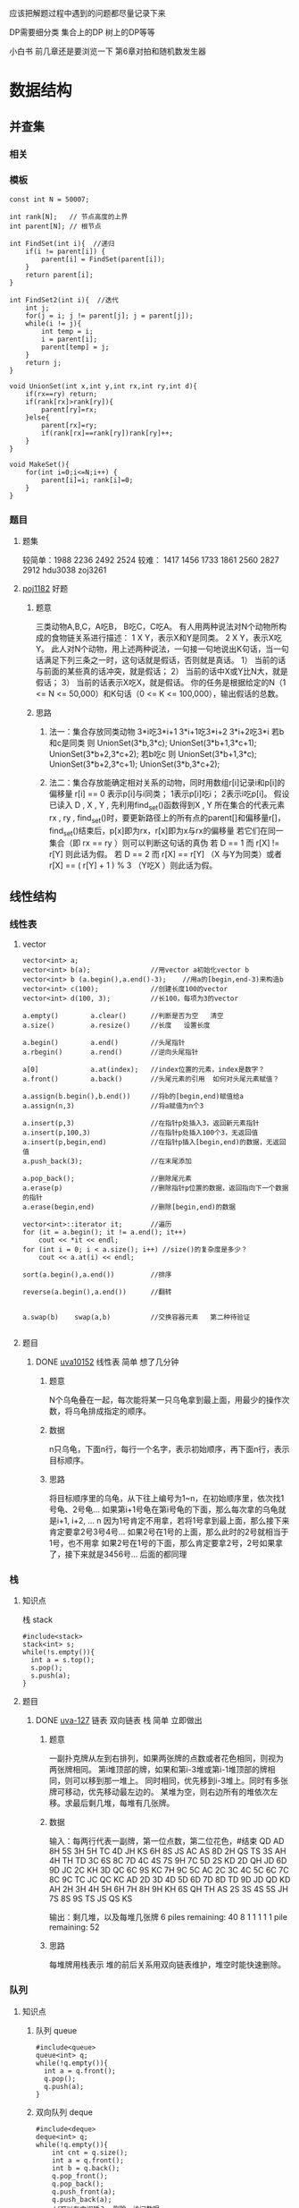 应该把解题过程中遇到的问题都尽量记录下来

DP需要细分类   集合上的DP  树上的DP等等

小白书  
前几章还是要浏览一下
第6章对拍和随机数发生器


* 数据结构
** 并查集
*** 相关
*** 模板
#+BEGIN_SRC c++
  const int N = 50007;

  int rank[N];   // 节点高度的上界
  int parent[N]; // 根节点

  int FindSet(int i){  //递归
      if(i != parent[i]) {
          parent[i] = FindSet(parent[i]);
      }
      return parent[i];
  }

  int FindSet2(int i){  //迭代
      int j;
      for(j = i; j != parent[j]; j = parent[j]);
      while(i != j){
          int temp = i;
          i = parent[i];
          parent[temp] = j;
      }
      return j;
  }

  void UnionSet(int x,int y,int rx,int ry,int d){
      if(rx==ry) return;
      if(rank[rx]>rank[ry]){
          parent[ry]=rx;
      }else{
          parent[rx]=ry;
          if(rank[rx]==rank[ry])rank[ry]++;
      }
  }

  void MakeSet(){
      for(int i=0;i<=N;i++) {
          parent[i]=i; rank[i]=0;
      }
  }
#+END_SRC
*** 题目
**** 题集
较简单：1988 2236 2492 2524
较难：  1417 1456 1733 1861 2560 2827 2912
hdu3038
zoj3261
**** [[file:poj1182.cpp][poj1182]] 好题
***** 题意
三类动物A,B,C，A吃B， B吃C，C吃A。 
有人用两种说法对N个动物所构成的食物链关系进行描述： 
1 X Y，表示X和Y是同类。 
2 X Y，表示X吃Y。 
此人对N个动物，用上述两种说法，一句接一句地说出K句话，当一句话满足下列三条之一时，这句话就是假话，否则就是真话。 
1） 当前的话与前面的某些真的话冲突，就是假话； 
2） 当前的话中X或Y比N大，就是假话； 
3） 当前的话表示X吃X，就是假话。 
你的任务是根据给定的N（1 <= N <= 50,000）和K句话（0 <= K <= 100,000），输出假话的总数。
***** 思路
1. 法一：集合存放同类动物
   3*i吃3*i+1     3*i+1吃3*i+2     3*i+2吃3*i
   若b和c是同类  则 UnionSet(3*b,3*c);
   UnionSet(3*b+1,3*c+1);
   UnionSet(3*b+2,3*c+2);
   若b吃c        则 UnionSet(3*b+1,3*c);
   UnionSet(3*b+2,3*c+1);
   UnionSet(3*b,3*c+2);

2. 法二：集合存放能确定相对关系的动物，同时用数组r[i]记录i和p[i]的偏移量
   r[i] == 0 表示p[i]与i同类； 1表示p[i]吃i； 2表示i吃p[i]。
   假设已读入 D , X , Y , 先利用find_set()函数得到X , Y 所在集合的代表元素 rx , ry ,
   find_set()时，要更新路径上的所有点的parent[]和偏移量r[]，
   find_set()结束后，p[x]即为rx，r[x]即为x与rx的偏移量
   若它们在同一集合（即 rx == ry ）则可以判断这句话的真伪
   若 D == 1 而 r[X] != r[Y] 则此话为假。
   若 D == 2 而 r[X] == r[Y] （X 与Y为同类）或者　r[X] == ( r[Y] + 1 ) % 3 （Y吃X ）则此话为假。

** 线性结构
*** 线性表
**** vector
#+BEGIN_SRC c++
  vector<int> a;
  vector<int> b(a);               //用vector a初始化vector b
  vector<int> b (a.begin(),a.end()-3);    //用a的[begin,end-3)来构造b
  vector<int> c(100);             //创建长度100的vector
  vector<int> d(100, 3);          //长100，每项为3的vector

  a.empty()        a.clear()      //判断是否为空   清空
  a.size()         a.resize()     //长度   设置长度

  a.begin()        a.end()        //头尾指针
  a.rbegin()       a.rend()       //逆向头尾指针

  a[0]             a.at(index);   //index位置的元素，index是数字？
  a.front()        a.back()       //头尾元素的引用  如何对头尾元素赋值？

  a.assign(b.begin(),b.end())     //将b的[begin,end)赋值给a
  a.assign(n,3)                   //将a赋值为n个3

  a.insert(p,3)                   //在指针p处插入3，返回新元素指针
  a.insert(p,100,3)               //在指针p处插入100个3，无返回值
  a.insert(p,begin,end)           //在指针p插入[begin,end)的数据，无返回值
  a.push_back(3);                 //在末尾添加

  a.pop_back();                   //删除尾元素
  a.erase(p)                      //删除指针p位置的数据，返回指向下一个数据的指针
  a.erase(begin,end)              //删除[begin,end)的数据

  vector<int>::iterator it;       //遍历
  for (it = a.begin(); it != a.end(); it++)
      cout << *it << endl;
  for (int i = 0; i < a.size(); i++) //size()的复杂度是多少？
      cout << a.at(i) << endl;

  sort(a.begin(),a.end())         //排序

  reverse(a.begin(),a.end())      //翻转


  a.swap(b)    swap(a,b)          //交换容器元素   第二种待验证

#+END_SRC
**** 题目
***** DONE [[file:uva10152.cpp][uva10152]] 线性表       简单    想了几分钟
CLOSED: [2017-08-08 周二 22:32]
****** 题意
N个乌龟叠在一起，每次能将某一只乌龟拿到最上面，用最少的操作次数，将乌龟排成指定的顺序。

****** 数据
n只乌龟，下面n行，每行一个名字，表示初始顺序，再下面n行，表示目标顺序。

****** 思路
将目标顺序里的乌龟，从下往上编号为1~n，在初始顺序里，依次找1号龟、2号龟...
如果第i+1号龟在第i号龟的下面，那么每次拿的乌龟就是i+1, i+2, ... n
因为1号肯定不用拿，若将1号拿到最上面，那么接下来肯定要拿2号3号4号...
如果2号在1号的上面，那么此时的2号就相当于1号，也不用拿
如果2号在1号的下面，那么肯定要拿2号，2号如果拿了，接下来就是3456号...
后面的都同理

*** 栈
**** 知识点
栈 stack
#+BEGIN_SRC c++
	   #include<stack>
	   stack<int> s;
	   while(!s.empty()){
		 int a = s.top();
		 s.pop();
		 s.push(a);
	   }
#+END_SRC
**** 题目
***** DONE [[file:uva127.cpp][uva-127]] 链表 双向链表 栈      简单    立即做出
CLOSED: [2017-08-07 周一 22:05]
****** 题意
一副扑克牌从左到右排列，如果两张牌的点数或者花色相同，则视为两张牌相同。
第i堆顶部的牌，如果和第i-3堆或第i-1堆顶部的牌相同，则可以移到那一堆上。
同时相同，优先移到i-3堆上。同时有多张牌可移动，优先移动最左边的。
某堆为空，则右边所有的堆依次左移。求最后剩几堆，每堆有几张牌。

****** 数据
输入：每两行代表一副牌，第一位点数，第二位花色，#结束
QD AD 8H 5S 3H 5H TC 4D JH KS 6H 8S JS AC AS 8D 2H QS TS 3S AH 4H TH TD 3C 6S
8C 7D 4C 4S 7S 9H 7C 5D 2S KD 2D QH JD 6D 9D JC 2C KH 3D QC 6C 9S KC 7H 9C 5C
AC 2C 3C 4C 5C 6C 7C 8C 9C TC JC QC KC AD 2D 3D 4D 5D 6D 7D 8D TD 9D JD QD KD
AH 2H 3H 4H 5H 6H 7H 8H 9H KH 6S QH TH AS 2S 3S 4S 5S JH 7S 8S 9S TS JS QS KS
#

输出：剩几堆，以及每堆几张牌
6 piles remaining:  40 8 1 1 1 1
1 pile remaining: 52

****** 思路
每堆牌用栈表示
堆的前后关系用双向链表维护，堆空时能快速删除。

*** 队列
**** 知识点
***** 队列 queue
#+BEGIN_SRC c++
  #include<queue>
  queue<int> q;
  while(!q.empty()){
    int a = q.front();
    q.pop();
    q.push(a);
  }
#+END_SRC

***** 双向队列 deque
#+BEGIN_SRC c++
  #include<deque>
  deque<int> q;
  while(!q.empty()){
      int cnt = q.size();
      int a = q.front();
      int b = q.back();
      q.pop_front();
      q.pop_back();
      q.push_front(a);
      q.push_back(a);
      //可以在中间插入、删除、访问数据
      //q.begin() q.end() q.rbegin() q.rend() 迭代器
  }

#+END_SRC

***** 优先级队列 priority_queue
#+BEGIN_SRC c++
  #include<queue>
  struct edge{
    int begin,end,value;
    edge(){}
    edge(int b,int e,int v):begin(b),end(e),value(v){}
  };
  struct cmp{
    bool operator()(edge e1,edge e2)
    {
      return e1.value>e2.value;//最小堆   
    }
  };
  priority_queue<edge,vector<edge>,cmp> q;

  while(!q.empty()){
      int a = q.top();
      q.pop();
      q.push(a);
  }
#+END_SRC
** 树
*** 遍历
**** 题目
***** DONE [[file:uva548.cpp][uva548]] 根据遍历序列构造二叉树     简单   但思路出错 代码也各种错
CLOSED: [2017-08-10 周四 22:28]
****** 题意
给出中序遍历和后序遍历，求根到叶节点的最小和

****** 数据
每个节点值互不相同，0<value<10000，节点数 0<n<=10000，
输出和最小的路径的叶节点的值

****** 思路
后序遍历的最后一个是根，在中序序列里找到根，可将树分成左右两颗子树

****** 坑
想一边递归一边通过 if( visit(left)==-1 && visit(right)==-1 ) 
来判断是否是叶节点，是不行的。
因为当visit(left)!=-1时，   visit(right)不会执行

*** Splay
**** 相关
1. 节点x有某种标记，表示该节点已经处理过，但左右子树还未处理。
   这样虽然感觉不爽，但pushUp会容易写一些
2. 节点0里的值可能干扰正常计算，实在不行就全部特判。
3. 找第k个节点，从root到这个节点本身都被pushDown了；
   splay某个节点，这个节点的父结点和其本身都会pushDown
   如果总是splayKth，而不直接调用splay，那么rotate里的两个pushDown可以省略，
   因为splayKth一定将其pushDown了
   递归建树时，以及旋转节点，会pushUp
4. 添加keyTree，要么用ins函数，否则要处理pre[keyTree]
5. 区间增加c的时候，通常需要用long long，
   特别是0节点，其他所有节点都会向0节点pushDown，一不小心就超int，也可以判断0
6. 修改一个元素，可以旋转到根，再修改，然后PushUp一下
   或者修改后旋转到根，
   或者修改后一路PushUp到根，这种方法应该最快，但需要额外的代码
7. 删除keyTree后，或其它keyTree可能为0的时候，不可以splay(keyTree)，要pushUp
8. keyTree未必已经pushDown了，取其中的值之前，要pushDown
**** 模板
#+BEGIN_SRC c++
  #define keyTree (ch[ ch[root][1] ][0])
  const int N = 100005;
  struct SplayTree{
      int sz[N];
      int ch[N][2];//ch[][0]左孩子  ch[][1]右孩子
      int pre[N];//父结点
      int root,top;
      stack<int> sta;  //复用删掉的节点
      queue<int> que;  //bfs删除子树时用到

      //基本操作
      void rotate(int x,int f) {//f==0左旋转  f==1右旋转
          int y=pre[x], z=pre[y];
          pushDown(y); pushDown(x);
          ch[y][!f]=ch[x][f]; pre[ch[x][f]]=y;
          pre[x]=z;
          if(z) ch[z][ch[z][1]==y]=x;
          ch[x][f]=y; pre[y]=x;
          pushUp(y);
          //if(y==root)root=x;
      }
      void splay(int x,int goal) {//将x旋转到goal的下面  goal为0则旋转到根
          pushDown(x);
          while(pre[x]!=goal) {
              int y=pre[x],z=pre[y],f=(ch[z][0]==y);
              if(z==goal) rotate(x,ch[y][0]==x);
              else{
                  if(ch[y][f]==x) rotate(x,!f),rotate(x,f);//之字形
                  else rotate(y,f),rotate(x,f);//一字型
              }
          }
          pushUp(x);
          if(goal==0) root=x;
      }
      int findKth(int k) {//找第k个节点  k从1开始
          k++; //由于加入了两个边界结点  所以应为k+1位
          int x=root;
          pushDown(x);
          while(sz[ch[x][0]]!=k-1) {
              if(k-1<sz[ch[x][0]]) x=ch[x][0];
              else k-=(sz[ch[x][0]]+1), x=ch[x][1];
              pushDown(x);
          }
          return x;
      }
      void splayKth(int k, int goal) {//将第k个节点 旋转到goal下面 goal为0则旋转到根
          int x = findKth(k);
          splay(x, goal);
      }

      void makeTree(int &x,int l,int r,int arr[],int father){//根据arr数组的 [l,r]区间 在x位置建立子树
          if(l>r) return;
          int m=(l+r)>>1;
          newNode(x,arr[m],father);  //
          makeTree(ch[x][0],l,m-1,arr,x);
          makeTree(ch[x][1],m+1,r,arr,x);
          pushUp(x);
      }
      void ins(int arr[], int n) {//在keyTree的位置，用arr[0,n)建立子树，即添加区间
          makeTree(keyTree,0,n-1,arr,ch[root][1]);
          pushUp(ch[root][1]);
          pushUp(root);
      }
      void del(int x) {//删除x及其子树
          int fa=pre[x];
          // while(!que.empty()) que.pop();
          que.push(x);
          while(!que.empty()) {
              int t = que.front();
              que.pop();
              sta.push(t);
              if(ch[t][0]) que.push(ch[t][0]);
              if(ch[t][1]) que.push(ch[t][1]);
          }
          ch[fa][ch[fa][1]==x]=0;
          splay(fa, 0);
      }

      int pred(int x){//在x的子树中找x的前驱  不存在返回0
          pushDown(x);
          int y=ch[x][0]; pushDown(y);
          while(ch[y][1]) y=ch[y][1],pushDown(y);
          return y;
      }
      int succ(int x){//在x的子树中找x的后继  不存在返回0
          pushDown(x);
          int y=ch[x][1]; pushDown(y);
          while(ch[y][0]) y=ch[y][0],pushDown(y);
          return y;
      }

      //以上一般不修改//////////////////////////////////////////////////
      void init() {
          while(!sta.empty()) sta.pop();
          ch[0][0]=ch[0][1]=pre[0]=sz[0]=0;
          root=top=0;
          add[0]=rev[0]=0;    //
          val[0]=Min[0]=INF;  //

          newNode(root,0,0);   //
          newNode(ch[root][1],0,root);  //
      }

      void newNode(int &x,int c,int father) {
          if(!sta.empty()) x=sta.top(), sta.pop();
          else x=++top;
          ch[x][0]=ch[x][1]=0;
          sz[x]=1;  pre[x]=father;

          val[x]=Min[x]=c;    //
          add[x]=rev[x]=0;    //
      }

      void pushDown(int x) {
          // if(x==0) return;
      }

      void pushUp(int x) {
          // if(x==0) return;
          sz[x]=1+sz[ch[x][0]]+sz[ch[x][1]];
      }

      void update(){
          pushUp(ch[root][1]);
          pushUp(root);
      }

      void query() {

      }
      int num[N];//暂存数据  用来建树
      int val[N];
      int add[N];
      long long sum[N];


      queue<int> qe;
      void pr(int x){
          if(x==1) printf("L ");
          else if(x==2) printf("R ");
          else if(val[x]==INF) printf("null ");//
          else printf("%d ", val[x]);
      }
      void shuchu(int x=0){
          if(!x) x=root;
          while(!qe.empty())qe.pop();
          qe.push(x);
          while(!qe.empty()) {
              int t = qe.front(); qe.pop();
              int c1 = ch[t][0], c2 = ch[t][1];
              if(c1) qe.push(c1);
              if(c2) qe.push(c2);
              pr(t); pr(c1); pr(c2); printf("\n");
          }
      }

  }spt;


  int main() {
      int n , m;
      scanf("%d%d",&n,&m);
      for(int i=0;i<n;i++) scanf("%d",&spt.num[i]);
      spt.init();
      spt.ins(spt.num, n);
      return 0;
  }

#+END_SRC
**** 题目
***** DONE [[file:hdu1754.cpp][hdu-1754]]  单点更新，求区间最大值   简单
****** 题意
单点更新    求区间最大值
***** DONE [[file:poj3468.cpp][poj-3468]]  区间更新，求区间总和     pushUp换种写法就错了    不解
****** 题意
区间增加c     询问区间总和
***** DONE [[file:hdu1890.cpp][hdu-1890]]  反转和删除              存下标的思想还是不错的
****** 题意
一个排序机器，
第1次在a[1~n]里找到最小的数，设为a[i]，将a[1~i]翻转，a[1]就是最小的数
第1次在a[2~n]里找到最小的数，设为a[i]，将a[2~i]翻转，a[2]就是第2小的数
.....
如果最小的数不止一个，则取原数列中靠前的那个。
输出每次的i
****** 思路
找到最小的数，将其删除，这样每次就都是找最小的数
由于当有多个最小的数时，要输出原数列中靠前的那个，
伸展树里要存下标，以及子树中最小元素的下标
***** DONE [[file:poj3580.cpp][poj-3580]]  比较综合
****** 题意
1. 区间每个数加D
2. 区间翻转
3. 区间向右滚动T次    12345滚动1次为51234
4. 第x个数后面添加p
5. 删除第x个数
6. 询问区间最小值
***** hdu-2475  不会
****** 题意
桌子上有一堆可改变大小的盒子，编号1~n，n<=50000
MOVE x y表示将x连同x里面的盒子放到y里，y为0则放到桌子上，y==x或y在x里则为非法操作，忽略。
QUERY x 询问x的最外层的盒子
操作次数m<=100000
****** 思路
***** hdu-3726  不会
****** 题意
无向图，
n个点,编号1~n，(1<=n<=20000)
点上有权值v (-100 0000<=v<=100 10000)，
m条边，编号1~m，(1<=m<=60000)
三种操作：
D x 删除第x条边(1<=x<=m)，一条边最多被删除一次
Q x k 询问和x连通的点中，第k大的value，k不合法则返回0
C x v 点x的value设为v  (-100 0000<=v<=100 10000)
E 结束
其中Q和C操作，都不会超过200000次
输出所有Q的平均值
***** fzu-1978  不会
****** 题意
给定长为n(1<=n<=50000)的括号序列s，编号为1~n，有如下操作：
Replace l r c 将[l,r]区间都置为c，c为'(' 或 ')'
Swap l r 翻转[l,r]
Invert l r 将区间[l,r]里的 '(' 和 ')' 互换
Query l r 最少改变[l,r]里的几个括号，能使该区间里的序列合法，  区间长度r-f+1总是偶数
操作总数m<=50000
****** 思路
如果已有replace标记，再添加invert标记，相当于把replace标记的'('和')'互换
如果已有invert标记，再添加replace标记，相当于去除invert，只保留replace
***** DONE [[file:bzoj1269.cpp][bzoj-1269]] 比较综合
****** 题意
文本编辑器有如下操作：
Move k       将光标移动到第k个字符之后，k=0则移动到第1个字符之前
Insert n s   在光标后插入长为n的字符串s，光标位置不变，n>=1
Delete n     删除光标后的n个字符，光标位置不变，n>=1
Rotate n     反转光标后的n个字符，光标位置不变，n>=1
Get          输出光标后的1个字符，光标位置不变
Prev         光标前移1位
Next         光标后移1位
****** 数据
Insert n s   s会另起一行，且末尾没有空格(开头和中间会有空格)
MOVE操作不超过50 000个，
INSERT、DELETE和ROTATE操作作的总个数不超过6 000，
GET操作不超过20 000个，
PREV和NEXT操作的总个数不超过20 000。
所有INSERT插入的字符数之和不超过2M
DELETE操作、ROTATE操作和GET操作执行时光标后必然有足够的字符。
MOVE、PREV、NEXT操作不会把光标移动到非法位置。
****** 坑
1. 取光标后的一个字符，不能splayKth(cs, 0);  splayKth(cs+2, root);
   后面多加了一个节点，cs+1没事，cs+2是会超出的。应该splayKth(cs+1, 0);  return val[root];
2. 如果一开始是空树，那么spt.ins(spt.num, 0);
3. 2^20不是幂运算，RE了10几次，要pow(2, 20);
***** DONE [[file:bzoj1500_1.cpp][bzoj-1500]] 综合
****** 题意
INSERT p n c1 c2 .. cn  在数列的第p个数字后面插入n个数字，p为0则在列首插入
DELETE p n  从第p个数字开始，连续删除n个数字
MAKE-SAME p n c  从第p个数字开始的n个数字设置为c
REVERSE p n 翻转第p个数字开始的n个数字
GET-SUM p n 输出第p个数字开始的n个数字的和
MAX-SUM  求和最大的子列，输出和
****** 数据
输入的第1 行包含两个数N 和M(M ≤20 000)，N 表示初始时数列中数的个数，M表示要进行的操作数目。
第2行包含N个数字，描述初始时的数列。
以下M行，每行一条命令，格式参见问题描述中的表格。
任何时刻数列中最多含有500 000个数，数列中任何一个数字均在[-1 000, 1 000]内。
插入的数字总数不超过4 000 000个，输入文件大小不超过20MBytes。
****** 思路
主要是最大子列的和
L[x]、R[x]、M[x]分别记录x子树左侧、右侧、整个区间的最大子列的和
整个区间置为c，要根据c的正负来更新L、R、M
翻转区间，除了交换左右孩子，L和R也要交换
** 图
*** 最短路
**** 相关
如果边长都是1，那就是bfs咯，
例如棋盘上的一堆问题，每次不需要费劲去找当前距离最小的节点
**** Dijkstra
***** 相关
1. 适用范围
   单源最短路径，无负权边
2. 思想
   最小堆维护节点，堆顶元素的dist就是该点最终的dist，不会再改变
   每次用堆顶元素进行松弛操作，直到n个顶点都从堆顶弹出过

   堆里存放的是结构体{顶点编号，当前距离}，一个顶点哪怕更新了距离，
   以前旧的距离也在堆中，影响堆的效率
   而SPFA使用队列，存放的是顶点编号，距离可以实时改动，缺点是不能找到最小距离的点
   SPFA的两个优化，目的就是尽量使用距离较小的点
3. 优化
   某点i出队时，若出队的节点里存的距离>=该点目前的最短距离，则不用松弛
   还可以弄一个标记数组f，当某点i不在队列里，f[i]=0，
   当将i加入到队列里时，若f[i]=0，即队列里没有该点的其它距离副本，令f[i]=1，
   点i出队时，f[i]=0，在某点出队前，若f[1~n]都为0，算法可以结束，
   因为此时队列里存的都是点的较长距离的副本，
   即使算法不结束，也只是将这些点一个个出队而已。
***** 模板
#+BEGIN_SRC c++
  #define N 1001
  struct Node{
      int v,val,next;
  }edge[N<<3];

  int len;
  int head[N],  n,  rt;
  int dist[N], pre[N], vis[N];

  void add(int &kind, int v, int val){//起点  终点  权值
      edge[len].next = kind;
      edge[len].v = v;
      edge[len].val = val;
      kind = len++;
  }

  struct nod{ int u, dist; };

  struct cmp{
      bool operator()(nod e1, nod e2) {
          return e1.dist > e2.dist;//最小堆
      }
  };

  priority_queue<nod, vector<nod>, cmp> que;

  void Dijkstra(){
      int cnt = 0;
      dist[rt] = 0; pre[rt] = -1;
      nod h;   h.u = rt;  h.dist = 0;   que.push(h);
      while( !que.empty() ){
          h = que.top();   que.pop();   int u = h.u;
          if(vis[u]) continue;    vis[u] = 1;		if(++cnt == n) break;
          for(int i = head[u]; i != -1; i = edge[i].next){
              int v = edge[i].v, val = edge[i].val;
              if(dist[v] > dist[u] + val){
                  dist[v] = dist[u] + val;  pre[v] = u;
                  h.u = v;  h.dist = dist[v];
                  que.push(h);
              }
          }
      }
  }

  void init(){
      len = 0;
      memset(head, -1, sizeof head);
      memset(dist, 0x3f, sizeof dist);
      memset( vis, 0, sizeof vis );
      while(!que.empty()) que.pop();
  }

  void build(){
      rt = 1;
      int m, a, b, c;
      scanf("%d", &m);
      while( m-- ){
          scanf("%d%d%d", &a, &b, &c);
          add(head[a], b, c);
      }
  }

  int main(){
      init();
      build();
      Dijkstra();

      return 0;
  }

#+END_SRC

负权边  某点出堆后还可以再入堆  最短路径长度>=n则有负回路
#+BEGIN_SRC c++
  #define N 1001
  struct Node{
      int v,val,next;
  }edge[N<<3];

  int len;
  int head[N],  n,  rt;
  int dist[N], pre[N], pLen[N];

  void add(int &kind, int v, int val){//起点  终点  权值
      edge[len].next = kind;
      edge[len].v = v;
      edge[len].val = val;
      kind = len++;
  }

  struct nod{ int u, dist; };

  struct cmp{
      bool operator()(nod e1, nod e2) {
          return e1.dist > e2.dist;//最小堆
      }
  };

  priority_queue<nod, vector<nod>, cmp> que;

  bool Dijkstra(){
      dist[rt] = 0; pre[rt] = -1; pLen[rt] = 0;
      nod h;   h.u = rt;  h.dist = 0;   que.push(h);
      while( !que.empty() ){
          h = que.top();   que.pop();   int u = h.u;
          if(h.dist > dist[u]) continue;
          for(int i = head[u]; i != -1; i = edge[i].next){
              int v = edge[i].v, val = edge[i].val;
              if(dist[v] > dist[u] + val){
                  dist[v] = dist[u] + val;  pre[v] = u;  pLen[v] = pLen[u]+1;
                  if(pLen[v] >= n) return false;
                  h.u = v;  h.dist = dist[v];
                  que.push(h);
              }
          }
      }
      return true;
  }

  void init(){
      len = 0;
      memset(head, -1, sizeof head);
      memset(dist, 0x3f, sizeof dist);
      while(!que.empty()) que.pop();
  }

  void build(){
      int m, a, b, c;
      scanf("%d%d%d", &n, &m, &rt);
      while( m-- ){
          scanf("%d%d%d", &a, &b, &c);
          add(head[a], b, c);
      }
  }

  int main(){
      init();
      build();
      if(!Dijkstra()) cout<<"有负回路"<<endl;
      return 0;
  }

#+END_SRC
**** Bellman-Ford
***** 相关
1. 适用范围
   单源最短路径，有向/无向图，有负权边，没有负回路，复杂度太高
2. 思想
   最短路径不会包含正回路，也不会包含负回路，因此最短路径最多有v-1条边
   外层循环v-1次，每次对所有边进行松弛
   第k次循环，会确定所有最短路径边数为k的点的最短路径
   如果某次循环没有更新，则已经找到所有点的最短路
   如果第v次循环，还能更新某个点的距离，说明存在负回路

**** SPFA 
***** 相关
1. 适用范围
   单源最短路径，有向/无向图，有负权边，没有负回路
2. 思想
   是Bellman-Ford算法的队列实现
   将源点入队，当队列非空时，队首节点出队，并对关联的边进行松弛操作
   如果某点的距离变短了，且该点不在队列中，则将其插入到队尾
   期望复杂度O(ke)，k为顶点的平均入队次数，据说k一般<=2
3. 判负环
   最短路径不会包含正回路，也不会包含负回路，因此最短路径最多有v-1条边
   某点第k次入队，则该点当前的路径长度>=k，第n次入队即有负环。
   但n=1是特殊情况，要么特判n=1，要么认为第n+1次入队才有负环。
   某个点的路径长度>=n时也有负环，感觉效率高的多，且没有特殊情况
4. 优化
   SLF：新元素比队首元素小，则插到队首，否则插到队尾
   LLL：队列中元素平均距离为x，若队首元素的距离大于x，则移动到队尾
   直到队首元素<=x
   加入这两个优化，再根据入队n次来判断负环，想不通，或许是不行的。
***** 模板
bfs版本  有负环的话，据说比较慢，且效率不稳定
#+BEGIN_SRC c++
  #define N 505
  struct Node{
      int v,val,next;
  }edge[N<<4];
  int len;

  int head[N],  n,  rt;
  int dist[N];   //最短距离
  int pre[N];    //前一个节点
  int inQue[N];  //是否在队列中
  int pLen[N];   //path length 路径长度

  void add(int &kind, int v, int val){//起点  终点  权值
      edge[len].next = kind;
      edge[len].v = v;
      edge[len].val = val;
      kind = len++;
  }

  deque<int> que;

  bool spfa(){
      que.push_back(rt);  dist[rt]=0;  pLen[rt]=0;  pre[rt]=-1;
      int cnt = 1, sum = 0;   //LLL优化  队列中元素个数  以及dist的和
      while( !que.empty() ){
          while( dist[que.front()] > sum/cnt ) {  //LLL
              que.push_back(que.front());  que.pop_front();
          }
          int u = que.front(); que.pop_front(); inQue[u] = 0;
          cnt--;   sum -= dist[u];  //LLL
          for(int i = head[u]; i != -1; i = edge[i].next) {
              int v = edge[i].v,  val = edge[i].val;
              if(dist[v] > dist[u]+val) {
                  dist[v] = dist[u]+val;  pre[v]=u;  pLen[v] = pLen[u]+1;
                  if(pLen[v] >= n) return false;   //路径长度>=n 有负环
                  if( !inQue[v] ){
                      if(!que.empty() && dist[v] < dist[que.front()]){  //SLF优化
                          que.push_front(v);
                      }else {
                          que.push_back(v);
                      }
                      cnt++;   sum += dist[v];  //LLL
                      inQue[v] = 1;
                  }
              }
          }
      }
      return true;
  }

  void init(){
      len = 0;
      memset(head,-1, sizeof head);
      memset(dist, 1, sizeof dist);
      memset(inQue, 0, sizeof inQue );
      while(!que.empty()) que.pop_front();
  }

  void build(){       // 处理rt
      int m, a, b, c;
      rt=1;
      scanf("%d%d", &n, &m);
      while( m-- ){
          scanf("%d%d%d", &a, &b, &c);
          add(head[a], b, c);
      }
  }

  int main() {
      init();
      build();
      if(!spfa()) cout<<"有负环"<<endl;
      return 0;
  }
#+END_SRC

dfs版本  据说处理负环比较快
#+BEGIN_SRC c++
  #define N 505
  struct Node{
      int v,val,next;
  }edge[N<<4];
  int len;

  int head[N],  n,  rt;
  int dist[N];   //最短距离
  int pre[N];    //前一个节点
  int vis[N];    //是否在队列中

  void add(int &kind, int v, int val){//起点  终点  权值
      edge[len].next = kind;
      edge[len].v = v;
      edge[len].val = val;
      kind = len++;
  }

  bool spfa(int u){
      vis[u]=1;
      for(int i = head[u]; i != -1; i = edge[i].next) {
          int v=edge[i].v, val=edge[i].val;
          if(vis[v] == 2) continue;
          if(dist[v] > dist[u]+val) {
              dist[v] = dist[u]+val;
              pre[v]=u;
              if(vis[v] == 1 || spfa(v)) return false;
          }
      }
      vis[u]=0;  //求最短路   也判断负环
      //vis[u]=2;  //不求最短路   只判断负环
      return true;
  }

  void init(){
      len = 0;
      memset(head,-1, sizeof head);
      memset(dist,0x3f, sizeof dist);
      memset(vis, 0, sizeof vis);
  }

  void build(){       // 处理rt
      int m, a, b, c;
      rt=1;
      scanf("%d%d", &n, &m);
      while( m-- ){
          scanf("%d%d%d", &a, &b, &c);
          add(head[a], b, c);
      }
  }

  int main() {
      init();
      build();
      if(!spfa()) cout<<"有负环"<<endl;
      return 0;
  }
#+END_SRC
**** 题目
***** DONE [[file:uva10557.cpp][uva10557]] spfa 单源最短路 有负环     转化为图的最短路模型
CLOSED: [2017-08-13 周日 21:23]
****** 题意
n个点，每到达一个点，会加上e[i]的能量值，-100 <= e[i] <= 100，
初始能量为100，问能否走到终点。
起点和终点的能量值始终为0
****** 数据
一个数字n，代表点的个数，不超过100，n为-1表示结束
后面n行，第i行代表第i个点的信息，从1开始编号，1是起点，n是终点
每行第一个数字代表该点的能量值，第二个数字k代表出去的边数
后面k个数字，表示该点连接的k个点
****** u->v存在边，则该边的距离设置为-e[v]，然后求最短路
若某点松弛后的距离>=100，则忽略该次松弛操作，不将其加入到队列中
若v是负环里的点，标记v，在以后的松弛操作中不再考虑v
然后单独判断v到n是否可达，只要可达那么就能走到终点，不需要考虑能量。
***** DONE [[file:poj1511.cpp][poj1511]] dijkstra 单源最短路 无负权边
CLOSED: [2017-08-13 周日 22:24]
****** 题意
求每个点到源点的最小往返距离
****** 思路
先求源点到所有点的最短路，然后将边反向，再求一遍
***** uva10047 bfs 不准备做
****** 题意
n*m的棋盘，一个轮子有5种颜色，每走到相邻的格子，恰好变为下一种颜色
走到相邻的格子，花费时间1，改变90度方向，也花费时间1，有些格子有障碍物，
问从起点能否走到终点，最少需要多少时间？
****** 思路
1. 我的思路：
   将格子编号1~n*m，再将每个格子分成4个中格子，分表表示4个方向，
   每个中格子再分成5个小格子，表示某方向的5种颜色，
   然后同一格子不同方向相同颜色的小格子连一条边，
   相邻格子相同方向下一种颜色的小格子连一条边，
   好吧。。很麻烦
2. 网上的思路：
   可以弄个结构体，存放当前格子的横纵坐标，轮子方向和颜色，以及当前花费的时间，
   一个4维数组，存放某格子某方向某颜色所用的最少时间，然后bfs
*** 拓扑排序
**** 相关
记录度数，每次取入度为0的点u，对于每条边u->v，将v的度数减1.
**** 模板
#+BEGIN_SRC c++
  #define N 505
  struct Node{
      int v,next;
  }edge[N<<4];
  int len;

  int head[N],  n;
  int rd[N];
  int ans[N], p;
  stack<int> s;

  void add_edge(int u, int v){
      edge[len].next = head[u];
      edge[len].v = v;
      head[u] = len++;
  }

  void init(){
      len = p = 0;
      memset(head,-1, sizeof head);
      memset(rd, 0, sizeof rd);
      while(!s.empty()) s.pop();
  }

  void build(){
      scanf("%d%d", &n, &m);
      while( m-- ){
          int a, b;
          scanf("%d%d", &a, &b);
          add_edge(a, b);
          rd[b]++;
      }
  }

  void topo(){
      for(int i=0; i<n; i++) {
          if(rd[i] == 0) {
              s.push(i);
          }
      }
      while(!s.empty()){
          int u = s.top();
          s.pop();
          ans[p++] = u;
          for(int i = head[u]; i != -1; i = edge[i].next) {
              int v=edge[i].v;
              rd[v]--;
              if(rd[v]==0){
                  s.push(v);
              }
          }
      }
      if(p==n) {
          for(int i=0; i<n; i++) {
              printf("%d ", ans[i]);
          }
      }else {
          printf("有环");
      }
  }

  int main() {
      init();
      build();
      topo();
      return 0;
  }
#+END_SRC
**** 题目
***** DONE [[file:uva10305.cpp][uva10305]] 裸的拓扑
CLOSED: [2017-08-18 周五 23:51]
****** 题意
n个任务，i必须在j之前完成，求一个合法的顺序
*** 二分图
**** 相关
充分必要条件是没有长度为奇数的环
**** 题目
***** TODO uva10004 二分图   留待以后
****** 判断给定的图是否是二分图
*** 欧拉道路
**** 相关
首先是要连通，然后要么所有点的出度都等于入度，
要么最多有一个点的出度比入度多1，同时有一个点的出度比入度少1
**** 题目
***** uva10129 不做
****** 题意
若干单词，问能否排成一行，要求前一个单词的最后一个字母，和后一个单词的首字母相同
单词数<=100000，每个单词长度<=1000
****** 思路
1. 首先判断是否连通，可以深搜或者并查集
2. 将单词看成点，统计度数，单词数量比较大，判断连通性用并查集比较合适
3. 或者将26个字母看成点，每个单词的首尾字母之间连一条有向边，
   判断连通性用深搜或并查集都行
*** 网络流 待处理
**** 2002 - 金恺：《浅谈网络流算法的应用》例1
***** 题意
阿P与阿Q都是四驱车好手，他们各有N辆四驱车。为了一比高下，他们约好进行一场比赛。
这次比赛共有M个分站赛，赢得分站赛场次多的获得总冠军。
每个分站赛中，两人各选一辆自己的赛车比赛。分站赛的胜负大部分取决于两车的性能，但有时会出现A赢B、B赢C、C赢D、D又赢A的局面。
幸好有一种高智能机器，只要给定两辆四驱车，就能立刻判断谁会赢，
在总比赛前它就已经把阿p的每辆车与阿q的每辆车都两两测试过了，并且还把输赢表输入了电脑。
另外，由于比赛的磨损，每辆四驱车都有自己的寿命（即它们能参加分站赛的场次），
不同的四驱车寿命可能不同，但最多不会超过50场。两辆四驱车最多只能交手一次。
现给定N、M（1<=N<=100，1<=M<=1000）、N*N的一个输赢表、每辆四驱车的寿命，并假设每次分站赛两人都有可选的赛车，
请你计算一下阿P最多能够赢得多少个分站赛。
***** 分析
1. 源点s到阿P的N辆车之间各连一条边，容量为车的寿命。
2. 阿P的车若能赢阿Q的车，则连一条容量为1的边。
3. 阿Q的N辆车各连一条边到汇点t，容量为车的寿命。
4. 再增加一个源点s2，加一条边s2->s，容量为M，表示最多M场分站赛。
   最大流即为阿P能赢的次数。
***** 总结
1. 在知道应该用网络流的情况下，想到了前3点，忽略了M场分站赛的限制条件。
   论文上还提到一个优化：2N辆车，3个源汇点，普通做法需要(2N+3)*(2N+3)的空间，
   实际上最多只需要1+N+N+N*N=(N+1)*(N+1)条弧，s2->s的弧都可以不要，只需规定最多扩展M次流量即可
















* 搜索
** 相关
1. 剪枝、记忆化、状态压缩、判重、排序、优先队列、迭代加深、A*、IDA*、双向bfs、逆向bfs(例如八数码)
** 排列
*** 递归生成全排列  
形成的树称为解答树
元素相同/不同
*** 下一个排列  STL
next_permutation   同样适用于可重集
#+BEGIN_SRC c++
  sort(a, a+n);   //得到最小排列
  do {
      for(int i=0; i<n; i++) {
          printf("%d ", a[i]);
      }
      printf("\n");
  }while(next_permutation(a, a+n));   //求下一个排列
#+END_SRC
** 子集
求0~n-1的子集
*** 增量构造法
#+BEGIN_SRC c++
  void d(int p) {
      for(int i=0; i<p; i++) {   //打印当前集合
          printf("%d\n", a[i]);
      }
      printf("\n");
      int j = p ? a[p-1]+1 : 0;  //当前元素可能的最小值
      for(int i=j; i<n; i++) {
          a[p] = i;
          d(p+1);
      }
  }
#+END_SRC
*** 位向量法
构造一个位向量b[i]，而不是构造a[]本身
#+BEGIN_SRC c++
  void d(int p){
      if(p == n){
          for(int i=0; i<n; i++) {
              if(b[i]) printf("%d\n", i);
          }
          printf("\n");
          return;
      }
      b[p] = 1;
      d(p+1);
      b[p] = 0;
      d(p+1);
  }
#+END_SRC
*** 二进制法
全集为 ALL = (1<<n)-1;
A的补集为   A^ALL
#+BEGIN_SRC c++
  void print(int s){
      for(int i=0; i<n; i++) {
          if(s&(1<<i)) printf("%d \n", i);
      }
      printf("\n");
  }

  for(int i=0; i<(1<<n); i++) {
      print(i);
  }
#+END_SRC
** 广搜
判重考虑哈希   STL的集合需定义 < 操作符
** 迭代加深
** 题目
*** 埃及分数
**** 题意
古埃及人用单位分数的和表示一切有理数，
如2/3 = 1/2 + 1/6，但不允许2/3 = 1/3+1/3，加数不能相同
表示方法有多种，加数越少越好，加数数量相同，最小的数越大越好，
输入a/b，计算最佳表达式
**** 思路
深搜和广搜都不行，需要迭代加深
另外，扩展到第i个加数，当前和为c/d，而第i个数为1/e，
那么接下来至少需要(a/b-c/d)/(1/e)个分数
*** DONE uva-10160
**** 题意
n(n<=35)个城市，若在城市i建立发电站，则其相邻的城市也会有电。问要让所有城市都有电，最少需要几个发电站
**** 思路
将图分离成若干连通分量，对于每个连通分量，若只有一个点，则必然要放一个发电站。对于度数为1的点，在它相邻点放发电站。

1. a[]记录每个点是否放置发电站，b[]记录每个点是否通电，依次考虑每个点放不放发电站
   优化：状态压缩，每个点及其相邻点用位表示，某点放置发电站，则将状态进行按位或操作
        按度数降序排序
   剪枝：若在点i放了发电站，按位或之后状态state没有改变，说明这个点及其相邻点已经都通电了，跳过该点
        预先计算好点i~n全部按位或之后的结果s，若当前的state或上s，仍有某位为0，
        说明即使后面的所有点都放上发电站，也不能使所有点都有电

2. 将可选点，按照其 到未被覆盖的点 的度数降序排序。   
   度数为k的点可以给k+1个点供电，若最多还能放m个发电站，
   度数最多的m个点的度数的和为sum，则最多能给sum+m个点供电，若没电的点超过sum+m个，则剪枝

法一比法二快的多的多
*** DONE [[file:uva197.cpp][uva-197]]
**** 题意
有a~g 七种立体碎片,其中 要求给定a的输入后 a碎片只能平移，b~g可以平移和旋转，问组成一个3*3*3的立方体有哪些不同的组合形式
**** 思路
将3*3*3的立方体看成线性结构，所有小方块编号1~27。
对于每个碎片，找出它的旋转和平移后的全部位置，用一个int型表示，然后遍历每个碎片的每种状态。
*** DONE [[file:uva519.cpp][uva-519]]
**** 题意
拼图，n*m的棋盘，有n*m个拼图板，拼图板的四条边，有的凹，有的凸，有的是平的，问能否恰好放在棋盘内，n、m<=6
其中平边只能放在棋盘边界上，内部不会出现平边
**** 思路
1. 上平边的数量和下平边的数量都应该等于m，左右平边的数量都应该等于n
2. 每个角上能且仅能放一个小矩形
3. 若n>1，则不存在上下两条边都是平边的小矩形，m>1不存在左右都是平边的小矩形
4. 左侧凹边的数量应等于右侧凸边的数量，左凸==右凹，上凸==下凹，下凸==上凹
5. 对于边上的小矩形，例如第一行，其左凸==右凹，右凸==左凹
6. 应将小矩形分成5类，上边界 下边界 左边界 右边界 内部。
   先放边界上的，边界之间互不影响，能放在某条边界上的小矩形一定不会放在其他边界或内部。
   将每条边界上的所有情况全部存起来，去重，然后枚举4条边界的各种情况，再对内部进行搜索。
7. 排序，如果某个拼图板放置之后不能得到解，那么跟它一样的板就不用放了
*** DONE [[file:uva322.cpp][uva-322]]
**** 题意
给定7种图形，每种图形占4个格子，摆放在n*m的棋盘上，然后蒙上一层纸。
已经揭开了某些格子上的纸，知道这些格子是否被图形覆盖，
现在要继续揭开剩下的格子，若揭开的格子未被图形覆盖，则为1次失误。
问能否在最多1次失误的前提下，揭开所有被图形覆盖的格子。
图形可以旋转，不能翻转。
**** 思路
1. 先深搜，找出所有可能的图形摆放方式。优先考虑在已知被覆盖的格子上放置图形。
2. 每个图形覆盖4个格子，若还剩x个已知被覆盖的格子，还有i个图形未考虑，x>i*4时，剩下的图形无法覆盖已知被覆盖的格子，返回。
3. （关键）由于只能有一次失误，假设深搜得到了n种摆放方式，若存在某些格子被覆盖了n-1次，那么可以揭开某个这样的格子，
   若为空，则失误一次，但此时能唯一确定一个解 P，因为只有这个解未覆盖这个格子。
   若不为空，则把P去掉，依然还有一次失误的机会，可以重复上述过程，在剩下的n-1个解里，找被覆盖了n-2次的格子。
4. 可能有多个被覆盖了n-1次的格子，若揭开其中的某一个，能找到所有图形，则原问题有解。
5. 若还剩k种解，但不存在被覆盖了k-1次的格子，那么无法在只失误一次的前提下找出所有图形。
6. 有n种解，那么至少存在一个格子被覆盖了n-1次。揭开这个格子去掉一个解，还剩n-1个解，至少存在一个格子被覆盖了n-2次......
   所以若有n个解，那么至少要覆盖n*(n-1)/2次，而每个解有7个图形，每个图形覆盖4个格子，一共覆盖28*n次，
   所以28*n>=n*(n-1)/2,n<=57。   
   所以第一步找所有可能的图形摆放方式时，若找到了58个，则问题无解。
*** uva-10603
**** 题意
a、b、c三个杯子，容量不超过200，起初只有c里面有一些水，
要求倒最少的水，使某个杯子有d升水，如果不可能有d升水，那么找到最大的d'<d
**** 思路
判重只需要二维数组，表示a、b的水量，a、b确定后，c也就确定了
倒水用二层循环
优先级队列广搜
*** DONE [[file:uva10085.cpp][uva-10085]]
CLOSED: [2017-09-05 周二 22:17]
**** 题意
八数码，给定初始状态，找出能达到的最远的状态，即移动次数最多的状态，并输出移动路径
**** 思路
广搜，将排列转化为数字，康托展开
#+BEGIN_SRC c++
  //facts[i]表示i的阶乘
  //第一个排列编码后为0   0解码后为第一个排列

  //康托展开
  int cantor(int a[], int n){// a[0~n-1] => int
      int code = 0;
      for(int i=0; i<n; i++) {
          int cnt = 0;
          for(int j=i+1; j<n; j++) {
              if(a[i]>a[j]) cnt++;
          }
          code += cnt*facts[n-i-1];
      }
      return code;
  }

  //逆康托展开
  void deCantor(int code, int a[], int n){//int => a[0~n-1]
      long long state = 0;
      for(int i = n-1; i >= 0; i--) {
          int k = code / facts[i] + 1;
          code = code % facts[i];
          int cnt = 0;
          for(int j=1; ; j++) {
              if(!(state & (1<<j))) cnt++;
              if(cnt==k) {
                  a[n-1-i] = j-1;//a[]里最小的数是0
                  state |= (1<<j);
                  break;
              }
          }
      }
  }

#+END_SRC
*** 
* 其他
** 语言
*** 输入输出
1. 如何取消cin的同步
2. 整行输入输出   
   c风格：puts gets     
   C++风格：getline(cin, string)   cin.getline()    注意是否读取换行符
   getline()读到文件末尾会结束，可能返回-1？
   getline(cin, string, '#')表示读到#号结束，哪怕中间是换行符也不结束。
   第一行一个数字，第二行一个字符串，
   先用cin读取数字，再用getline读取第二行的字符串是读不到的，读到的是第一行的换行符，cin没有读到数字后的换行符
   所以cin读完后，要用getline专门把换行符读了，再读下面的内容
3. scanf()  的一堆格式
   scanf("%c", &ch);   会读入空格...
4. 按字符读取   加快速度
*** STL
strcpy().....
upper_bound()   lower_bound
next_permutation
nth_element
unique
“random”。。
random_shuffle
pair
set
map
deque
multiset
memcmp  memcpy 整块内存的比较和复制
还有一堆可持久化数据结构等等等等












